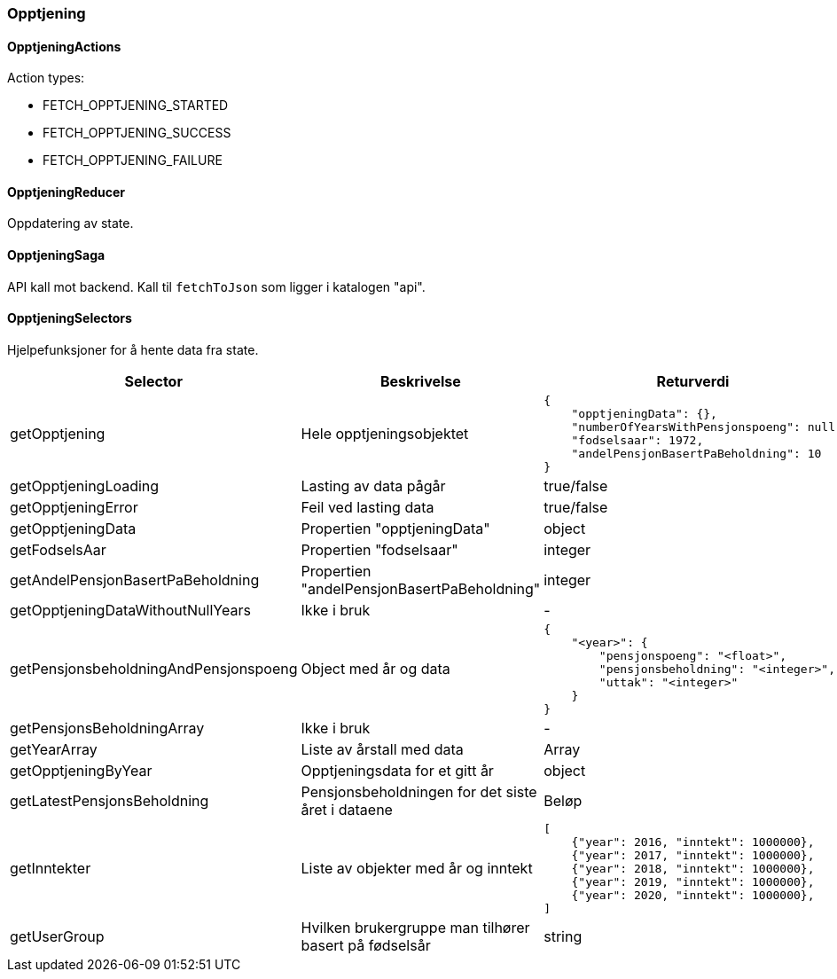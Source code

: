 === Opptjening
==== OpptjeningActions
Action types:
[square]
* FETCH_OPPTJENING_STARTED
* FETCH_OPPTJENING_SUCCESS
* FETCH_OPPTJENING_FAILURE

==== OpptjeningReducer
Oppdatering av state.

==== OpptjeningSaga
API kall mot backend.  Kall til `fetchToJson` som ligger i katalogen "api".

==== OpptjeningSelectors
Hjelpefunksjoner for å hente data fra state.
|===
| Selector | Beskrivelse | Returverdi

| getOpptjening
| Hele opptjeningsobjektet
a|
[source,json]
----
{
    "opptjeningData": {},
    "numberOfYearsWithPensjonspoeng": null,
    "fodselsaar": 1972,
    "andelPensjonBasertPaBeholdning": 10
}
----

| getOpptjeningLoading
| Lasting av data pågår
| true/false

| getOpptjeningError
| Feil ved lasting data
| true/false

| getOpptjeningData
| Propertien "opptjeningData"
| object

| getFodselsAar
| Propertien "fodselsaar"
| integer

| getAndelPensjonBasertPaBeholdning
| Propertien "andelPensjonBasertPaBeholdning"
| integer

| getOpptjeningDataWithoutNullYears
| Ikke i bruk
| -

| getPensjonsbeholdningAndPensjonspoeng
| Object med  år og data
a|
[source,json]
----
{
    "<year>": {
        "pensjonspoeng": "<float>",
        "pensjonsbeholdning": "<integer>",
        "uttak": "<integer>"
    }
}
----

| getPensjonsBeholdningArray
| Ikke i bruk
| -

| getYearArray
| Liste av årstall med data
| Array

| getOpptjeningByYear
| Opptjeningsdata for et gitt år
| object

| getLatestPensjonsBeholdning
| Pensjonsbeholdningen for det siste året i dataene
| Beløp

| getInntekter
| Liste av objekter med år og inntekt
a|
[source, json]
----
[
    {"year": 2016, "inntekt": 1000000},
    {"year": 2017, "inntekt": 1000000},
    {"year": 2018, "inntekt": 1000000},
    {"year": 2019, "inntekt": 1000000},
    {"year": 2020, "inntekt": 1000000},
]
----

| getUserGroup
| Hvilken brukergruppe man tilhører basert på fødselsår
| string
|===


